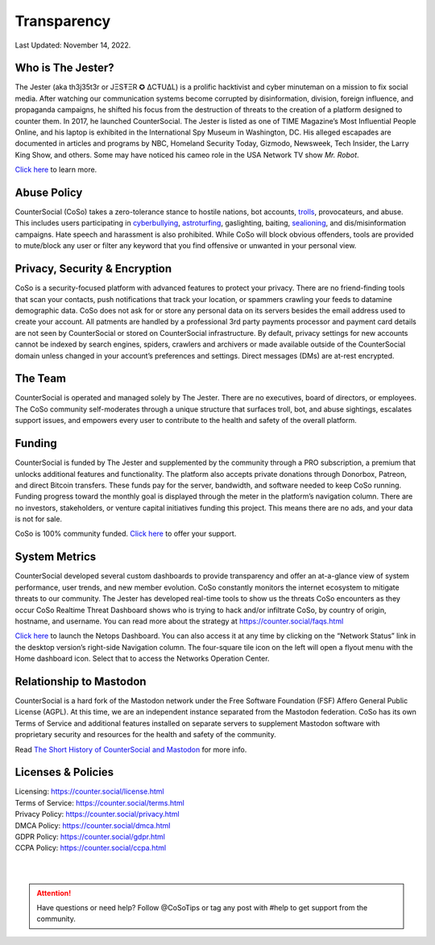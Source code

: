 Transparency
=====

Last Updated: November 14, 2022. 


Who is The Jester?
------------

The Jester (aka th3j35t3r or JΞSŦΞR ✪ ΔCŦUΔL) is a prolific hacktivist and cyber minuteman on a mission to fix social media. After watching our communication systems become corrupted by disinformation, division, foreign influence, and propaganda campaigns, he shifted his focus from the destruction of threats to the creation of a platform designed to counter them. In 2017, he launched CounterSocial. The Jester is listed as one of TIME Magazine’s Most Influential People Online, and his laptop is exhibited in the International Spy Museum in Washington, DC. His alleged escapades are documented in articles and programs by NBC, Homeland Security Today, Gizmodo, Newsweek, Tech Insider, the Larry King Show, and others. Some may have noticed his cameo role in the USA Network TV show *Mr. Robot*.

`Click here <https://counter.social/whojay.html>`_ to learn more.


Abuse Policy
------------
.. image:: _images/img_trollprocessor.jpg

CounterSocial (CoSo) takes a zero-tolerance stance to hostile nations, bot accounts, `trolls <https://en.wikipedia.org/wiki/Troll_(slang)>`_, provocateurs, and abuse. This includes users participating in `cyberbullying <https://en.wikipedia.org/wiki/Cyberbullying>`_, `astroturfing <https://en.wikipedia.org/wiki/Astroturfing>`_, gaslighting, baiting, `sealioning <https://en.wikipedia.org/wiki/Sealioning>`_, and dis/misinformation campaigns. Hate speech and harassment is also prohibited. While CoSo will block obvious offenders, tools are provided to mute/block any user or filter any keyword that you find offensive or unwanted in your personal view. 

Privacy, Security & Encryption
------------
CoSo is a security-focused platform with advanced features to protect your privacy. There are no friend-finding tools that scan your contacts, push notifications that track your location, or spammers crawling your feeds to datamine demographic data. CoSo does not ask for or store any personal data on its servers besides the email address used to create your account. All patments are handled by a professional 3rd party payments processor and payment card details are not seen by CounterSocial or stored on CounterSocial infrastructure. By default, privacy settings for new accounts cannot be indexed by search engines, spiders, crawlers and archivers or made available outside of the CounterSocial domain unless changed in your account’s preferences and settings. Direct messages (DMs) are at-rest encrypted.


The Team
------------

CounterSocial is operated and managed solely by The Jester. There are no executives, board of directors, or employees. The CoSo community self-moderates through a unique structure that surfaces troll, bot, and abuse sightings, escalates support issues, and empowers every user to contribute to the health and safety of the overall platform.


Funding
----------------

CounterSocial is funded by The Jester and supplemented by the community through a PRO subscription, a premium that unlocks additional features and functionality. The platform also accepts private donations through Donorbox, Patreon, and direct Bitcoin transfers. These funds pay for the server, bandwidth, and software needed to keep CoSo running. Funding progress toward the monthly goal is displayed through the meter in the platform’s navigation column. There are no investors, stakeholders, or venture capital initiatives funding this project. This means there are no ads, and your data is not for sale.
 

CoSo is 100% community funded. `Click here <https://counter.social/supportcoso.html>`_ to offer your support.


System Metrics
----------------

.. image:: _images/img_netopsmenu.jpg

CounterSocial developed several custom dashboards to provide transparency and offer an at-a-glance view of system performance, user trends, and new member evolution. CoSo constantly monitors the internet ecosystem to mitigate threats to our community. The Jester has developed real-time tools to show us the threats CoSo encounters  as they occur CoSo Realtime Threat Dashboard shows who is trying to hack and/or infiltrate CoSo, by country of origin, hostname, and username. You can read more about the strategy at https://counter.social/faqs.html

`Click here <https://netops.counter.social>`_ to launch the Netops Dashboard. You can also access it at any time by clicking on the “Network Status” link in the desktop version’s right-side Navigation column. The four-square tile icon on the left will open a flyout menu with the Home dashboard icon. Select that to access the Networks Operation Center.


Relationship to Mastodon
----------------

.. image:: _images/img_mastodonfork.jpg

CounterSocial is a hard fork of the Mastodon network under the Free Software Foundation (FSF) Affero General Public License (AGPL). At this time, we are an independent instance separated from the Mastodon federation. CoSo has its own Terms of Service and additional features installed on separate servers to supplement Mastodon software with proprietary security and resources for the health and safety of the community.

Read `The Short History of CounterSocial and Mastodon <https://countersocial.documize.com/s/c30dhakp0nhtab60utag/countersocial-blog/d/c5piofvuaqg133k3is90/the-short-history-of-countersocial-and-mastodon/>`_ for more info. 


Licenses & Policies
----------------

| Licensing:  https://counter.social/license.html
| Terms of Service: https://counter.social/terms.html
| Privacy Policy: https://counter.social/privacy.html
| DMCA Policy: https://counter.social/dmca.html
| GDPR Policy: https://counter.social/gdpr.html
| CCPA Policy: https://counter.social/ccpa.html

| 
| 
.. attention:: Have questions or need help? Follow @CoSoTips or tag any post with #help to get support from the community. 
